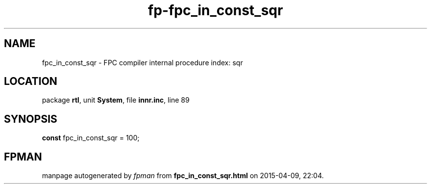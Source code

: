.\" file autogenerated by fpman
.TH "fp-fpc_in_const_sqr" 3 "2014-03-14" "fpman" "Free Pascal Programmer's Manual"
.SH NAME
fpc_in_const_sqr - FPC compiler internal procedure index: sqr
.SH LOCATION
package \fBrtl\fR, unit \fBSystem\fR, file \fBinnr.inc\fR, line 89
.SH SYNOPSIS
\fBconst\fR fpc_in_const_sqr = 100;

.SH FPMAN
manpage autogenerated by \fIfpman\fR from \fBfpc_in_const_sqr.html\fR on 2015-04-09, 22:04.

